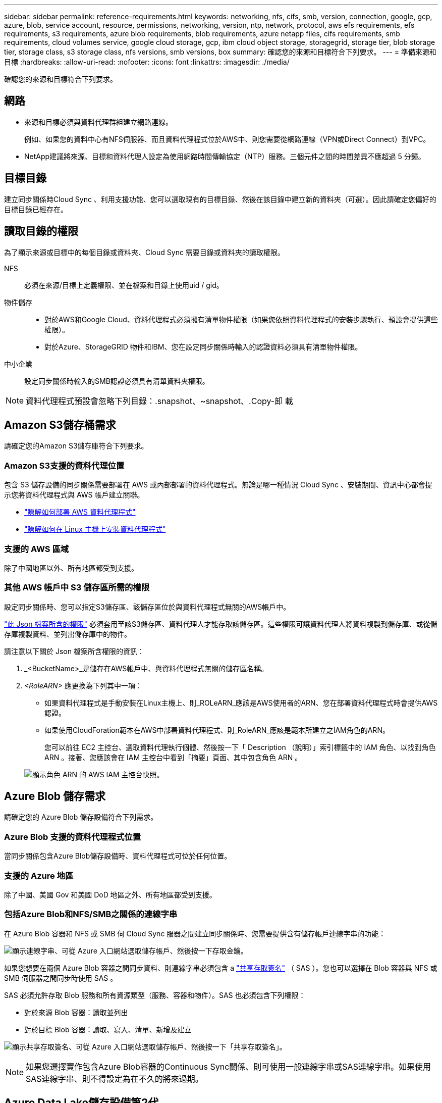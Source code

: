 ---
sidebar: sidebar 
permalink: reference-requirements.html 
keywords: networking, nfs, cifs, smb, version, connection, google, gcp, azure, blob, service account, resource, permissions, networking, version, ntp, network, protocol, aws efs requirements, efs requirements, s3 requirements, azure blob requirements, blob requirements, azure netapp files, cifs requirements, smb requirements, cloud volumes service, google cloud storage, gcp, ibm cloud object storage, storagegrid, storage tier, blob storage tier, storage class, s3 storage class, nfs versions, smb versions, box 
summary: 確認您的來源和目標符合下列要求。 
---
= 準備來源和目標
:hardbreaks:
:allow-uri-read: 
:nofooter: 
:icons: font
:linkattrs: 
:imagesdir: ./media/


[role="lead"]
確認您的來源和目標符合下列要求。



== 網路

* 來源和目標必須與資料代理群組建立網路連線。
+
例如、如果您的資料中心有NFS伺服器、而且資料代理程式位於AWS中、則您需要從網路連線（VPN或Direct Connect）到VPC。

* NetApp建議將來源、目標和資料代理人設定為使用網路時間傳輸協定（NTP）服務。三個元件之間的時間差異不應超過 5 分鐘。




== 目標目錄

建立同步關係時Cloud Sync 、利用支援功能、您可以選取現有的目標目錄、然後在該目錄中建立新的資料夾（可選）。因此請確定您偏好的目標目錄已經存在。



== 讀取目錄的權限

為了顯示來源或目標中的每個目錄或資料夾、Cloud Sync 需要目錄或資料夾的讀取權限。

NFS:: 必須在來源/目標上定義權限、並在檔案和目錄上使用uid / gid。
物件儲存::
+
--
* 對於AWS和Google Cloud、資料代理程式必須擁有清單物件權限（如果您依照資料代理程式的安裝步驟執行、預設會提供這些權限）。
* 對於Azure、StorageGRID 物件和IBM、您在設定同步關係時輸入的認證資料必須具有清單物件權限。


--
中小企業:: 設定同步關係時輸入的SMB認證必須具有清單資料夾權限。



NOTE: 資料代理程式預設會忽略下列目錄：.snapshot、~snapshot、.Copy-卸 載



== Amazon S3儲存桶需求

請確定您的Amazon S3儲存庫符合下列要求。



=== Amazon S3支援的資料代理位置

包含 S3 儲存設備的同步關係需要部署在 AWS 或內部部署的資料代理程式。無論是哪一種情況 Cloud Sync 、安裝期間、資訊中心都會提示您將資料代理程式與 AWS 帳戶建立關聯。

* link:task-installing-aws.html["瞭解如何部署 AWS 資料代理程式"]
* link:task-installing-linux.html["瞭解如何在 Linux 主機上安裝資料代理程式"]




=== 支援的 AWS 區域

除了中國地區以外、所有地區都受到支援。



=== 其他 AWS 帳戶中 S3 儲存區所需的權限

設定同步關係時、您可以指定S3儲存區、該儲存區位於與資料代理程式無關的AWS帳戶中。

link:media/aws_iam_policy_s3_bucket.json["此 Json 檔案所含的權限"^] 必須套用至該S3儲存區、資料代理人才能存取該儲存區。這些權限可讓資料代理人將資料複製到儲存庫、或從儲存庫複製資料、並列出儲存庫中的物件。

請注意以下關於 Json 檔案所含權限的資訊：

. _<BucketName>_是儲存在AWS帳戶中、與資料代理程式無關的儲存區名稱。
. _<RoleARN>_ 應更換為下列其中一項：
+
** 如果資料代理程式是手動安裝在Linux主機上、則_ROLeARN_應該是AWS使用者的ARN、您在部署資料代理程式時會提供AWS認證。
** 如果使用CloudForation範本在AWS中部署資料代理程式、則_RoleARN_應該是範本所建立之IAM角色的ARN。
+
您可以前往 EC2 主控台、選取資料代理執行個體、然後按一下「 Description （說明）」索引標籤中的 IAM 角色、以找到角色 ARN 。接著、您應該會在 IAM 主控台中看到「摘要」頁面、其中包含角色 ARN 。

+
image:screenshot_iam_role_arn.gif["顯示角色 ARN 的 AWS IAM 主控台快照。"]







== Azure Blob 儲存需求

請確定您的 Azure Blob 儲存設備符合下列需求。



=== Azure Blob 支援的資料代理程式位置

當同步關係包含Azure Blob儲存設備時、資料代理程式可位於任何位置。



=== 支援的 Azure 地區

除了中國、美國 Gov 和美國 DoD 地區之外、所有地區都受到支援。



=== 包括Azure Blob和NFS/SMB之關係的連線字串

在 Azure Blob 容器和 NFS 或 SMB 伺 Cloud Sync 服器之間建立同步關係時、您需要提供含有儲存帳戶連線字串的功能：

image:screenshot_connection_string.gif["顯示連線字串、可從 Azure 入口網站選取儲存帳戶、然後按一下存取金鑰。"]

如果您想要在兩個 Azure Blob 容器之間同步資料、則連線字串必須包含 a https://docs.microsoft.com/en-us/azure/storage/common/storage-dotnet-shared-access-signature-part-1["共享存取簽名"^] （ SAS ）。您也可以選擇在 Blob 容器與 NFS 或 SMB 伺服器之間同步時使用 SAS 。

SAS 必須允許存取 Blob 服務和所有資源類型（服務、容器和物件）。SAS 也必須包含下列權限：

* 對於來源 Blob 容器：讀取並列出
* 對於目標 Blob 容器：讀取、寫入、清單、新增及建立


image:screenshot_connection_string_sas.gif["顯示共享存取簽名、可從 Azure 入口網站選取儲存帳戶、然後按一下「共享存取簽名」。"]


NOTE: 如果您選擇實作包含Azure Blob容器的Continuous Sync關係、則可使用一般連線字串或SAS連線字串。如果使用SAS連線字串、則不得設定為在不久的將來過期。



== Azure Data Lake儲存設備第2代

建立包含Azure Data Lake的同步關係時、您需要提供Cloud Sync 含有儲存帳戶連線字串的功能。它必須是一般連線字串、而非共用存取簽章（SAS）。



== 需求 Azure NetApp Files

在 Azure NetApp Files 將資料同步至或從支援中心同步時、請使用 Premium 或 Ultra 服務層級。如果磁碟服務層級為「 Standard （標準）」、您可能會遇到故障和效能問題。


TIP: 如果您需要協助判斷適當的服務層級、請洽詢解決方案架構設計師。磁碟區大小和磁碟區層會決定您可以獲得的處理量。

https://docs.microsoft.com/en-us/azure/azure-netapp-files/azure-netapp-files-service-levels#throughput-limits["深入瞭 Azure NetApp Files 解有關服務層級和處理量的資訊"^]。



== Box需求

* 若要建立包含Box的同步關係、您必須提供下列認證資料：
+
** 用戶端ID
** 用戶端機密
** 私密金鑰
** 公開金鑰ID
** 通關密碼
** 企業ID


* 如果您從Amazon S3建立同步關係至Box、則必須使用統一組態的資料代理人群組、其中下列設定設為1：
+
** 掃描器並行性
** 掃描器處理程序限制
** Transferrer並行性
** Transferrer處理程序限制


+
link:task-managing-data-brokers.html#define-a-unified-configuration-for-a-data-broker-group["瞭解如何定義資料代理群組的統一化組態"^]。





== Google Cloud Storage 儲存桶需求

請確定您的 Google Cloud Storage 儲存庫符合下列需求。



=== Google Cloud Storage 支援的資料代理商位置

包括Google Cloud Storage在內的同步關係需要部署在Google Cloud或內部部署的資料代理商。建立同步關係時、可利用此功能引導您完成資料代理程式的安裝程序。 Cloud Sync

* link:task-installing-gcp.html["瞭解如何部署Google Cloud資料代理商"]
* link:task-installing-linux.html["瞭解如何在 Linux 主機上安裝資料代理程式"]




=== 支援的 Google Cloud 地區

支援所有地區。



=== 其他Google Cloud專案中的儲存區權限

設定同步關係時、如果您提供資料代理商服務帳戶所需的權限、您可以從不同專案的Google Cloud儲存庫中進行選擇。 link:task-installing-gcp.html["瞭解如何設定服務帳戶"]。



=== SnapMirror 目的地的權限

如果同步關係的來源是 SnapMirror 目的地（唯讀）、「讀取 / 清單」權限就足以將資料從來源同步至目標。



== Google雲端硬碟

當您設定包含Google雲端硬碟的同步關係時、您需要提供下列資訊：

* 可存取您要同步資料之Google雲端硬碟位置的使用者電子郵件地址
* 具有存取Google雲端磁碟權限的Google Cloud服務帳戶電子郵件地址
* 服務帳戶的私密金鑰


若要設定服務帳戶、請遵循Google文件中的指示：

* https://developers.google.com/admin-sdk/directory/v1/guides/delegation#create_the_service_account_and_credentials["建立服務帳戶和認證資料"^]
* https://developers.google.com/admin-sdk/directory/v1/guides/delegation#delegate_domain-wide_authority_to_your_service_account["將整個網域的權限委派給您的服務帳戶"^]


編輯OAUTH Scopes欄位時、請輸入下列範圍：

* \https://www.googleapis.com/auth/drive
* \https://www.googleapis.com/auth/drive.file




== NFS 伺服器需求

* NFS 伺服器可以是 NetApp 系統或非 NetApp 系統。
* 檔案伺服器必須允許資料代理主機透過所需的連接埠存取匯出。
+
** 111 TCP / udp
** 2049 TCP/IP
** 5555 TCP / udp


* 支援 NFS 版本 3 、 4.0 、 4.1 和 4.2 。
+
必須在伺服器上啟用所需的版本。

* 如果您想要從 ONTAP 某個支援系統同步 NFS 資料、請確定已啟用 SVM 的 NFS 匯出清單（已啟用 vserver NFS modify -vserver _svm_name_ -showmount ）。
+

NOTE: showmount 的預設設定為「啟用 _ 」、從 ONTAP SURF9.2 開始。





== 需求 ONTAP

如果同步關係包含Cloud Volumes ONTAP 了不同步或內部ONTAP 使用的叢集、而您選擇NFSv4或更新版本、則需要在ONTAP 不同步系統上啟用NFSv4 ACL。這是複製ACL所必需的。



== SS3 儲存需求 ONTAP

當您設定包含的同步關係時 https://docs.netapp.com/us-en/ontap/object-storage-management/index.html["SS3 儲存設備 ONTAP"^]、您需要提供下列項目：

* 連接 ONTAP 到 SS3 的 LIF IP 位址
* 設定使用的存取金鑰和秘密金鑰 ONTAP




== SMB 伺服器需求

* SMB 伺服器可以是 NetApp 系統或非 NetApp 系統。
* 您需要提供Cloud Sync 對SMB伺服器具有權限的認證資料。
+
** 對於來源SMB伺服器、需要下列權限：清單和讀取。
+
來源SMB伺服器支援Backup Operators群組成員。

** 對於目標SMB伺服器、需要下列權限：清單、讀取和寫入。


* 檔案伺服器必須允許資料代理主機透過所需的連接埠存取匯出。
+
** 139 TCP
** 445 TCP
** 137-138 udp


* 支援 SMB 1.0 、 2.0 、 2.1 、 3.0 和 3.11. 版。
* 授予「系統管理員」群組對來源和目標資料夾具有「完全控制」權限。
+
如果您未授予此權限、資料代理程式可能沒有足夠的權限、無法取得檔案或目錄上的 ACL 。如果發生這種情況、您將會收到下列錯誤：「 getxattr 錯誤 95 」





=== 隱藏目錄和檔案的 SMB 限制

SMB 限制會在 SMB 伺服器之間同步資料時、影響隱藏的目錄和檔案。如果來源 SMB 伺服器上的任何目錄或檔案透過 Windows 隱藏、則不會將隱藏屬性複製到目標 SMB 伺服器。



=== SMB 同步行為是因為不區分大小寫的限制

SMB 傳輸協定不區分大小寫、這表示大小寫字母會被視為相同。如果同步關係包含 SMB 伺服器、且目標上已存在資料、則此行為可能會導致覆寫檔案和目錄複製錯誤。

例如、假設來源上有一個名為「 A 」的檔案、而目標上有一個名為「 A 」的檔案。當將名為「 A 」的檔案複製到目標時、檔案「 A 」會被來源的檔案「 A 」覆寫。 Cloud Sync

就目錄而言、假設來源上有一個名為「 b 」的目錄、而目標上有一個名為「 B 」的目錄。當試圖將名為「 b 」的目錄複製到目標時、會收到錯誤訊息指出該目錄已經存在。 Cloud Sync Cloud Sync因此 Cloud Sync 、無法複製名為「 b 」的目錄。

避免此限制的最佳方法是確保您將資料同步至空白目錄。
